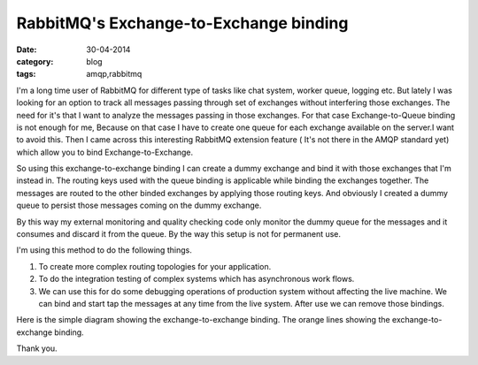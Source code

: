RabbitMQ's Exchange-to-Exchange binding
=======================================

:date: 30-04-2014
:category: blog
:tags: amqp,rabbitmq

I'm a long time user of RabbitMQ for different type of tasks
like chat system, worker queue, logging etc. But lately I was looking for an
option to track all messages passing through set of exchanges without
interfering those exchanges. The need for it's that I want to analyze the
messages passing in those exchanges. For that case Exchange-to-Queue binding
is not enough for me, Because on that case I have to create one queue for each
exchange available on the server.I want to avoid this. Then I came across this interesting
RabbitMQ extension feature ( It's not there in the AMQP standard yet) which allow
you to bind Exchange-to-Exchange. 

So using this exchange-to-exchange binding I can create a dummy exchange and
bind it with those exchanges that I'm instead in. The routing keys used with
the queue binding is applicable while binding the exchanges together.
The messages are routed to the other binded exchanges by applying those routing
keys. And obviously I created a dummy queue to persist those messages coming on
the dummy exchange.

By this way my external monitoring and quality checking code only monitor the
dummy queue for the messages and it consumes and discard it from the queue. By
the way this setup is not for permanent use.

I'm using this method to do the following things.

1. To create more complex routing topologies for your application.

2. To do the integration testing of complex systems which has asynchronous work
   flows.

3. We can use this for do some debugging operations of production system without
   affecting the live machine. We can bind and start tap the messages at any
   time from the live system. After use we can remove those bindings.

Here is the simple diagram showing the exchange-to-exchange binding. The orange
lines showing the exchange-to-exchange binding.

.. image:: images/Exchange-to-Exchange-Binding.png
        :alt: Exchange-to-Exchange-Binding
        :width: 768px
        :height: 500px
        :align: left

Thank you.
